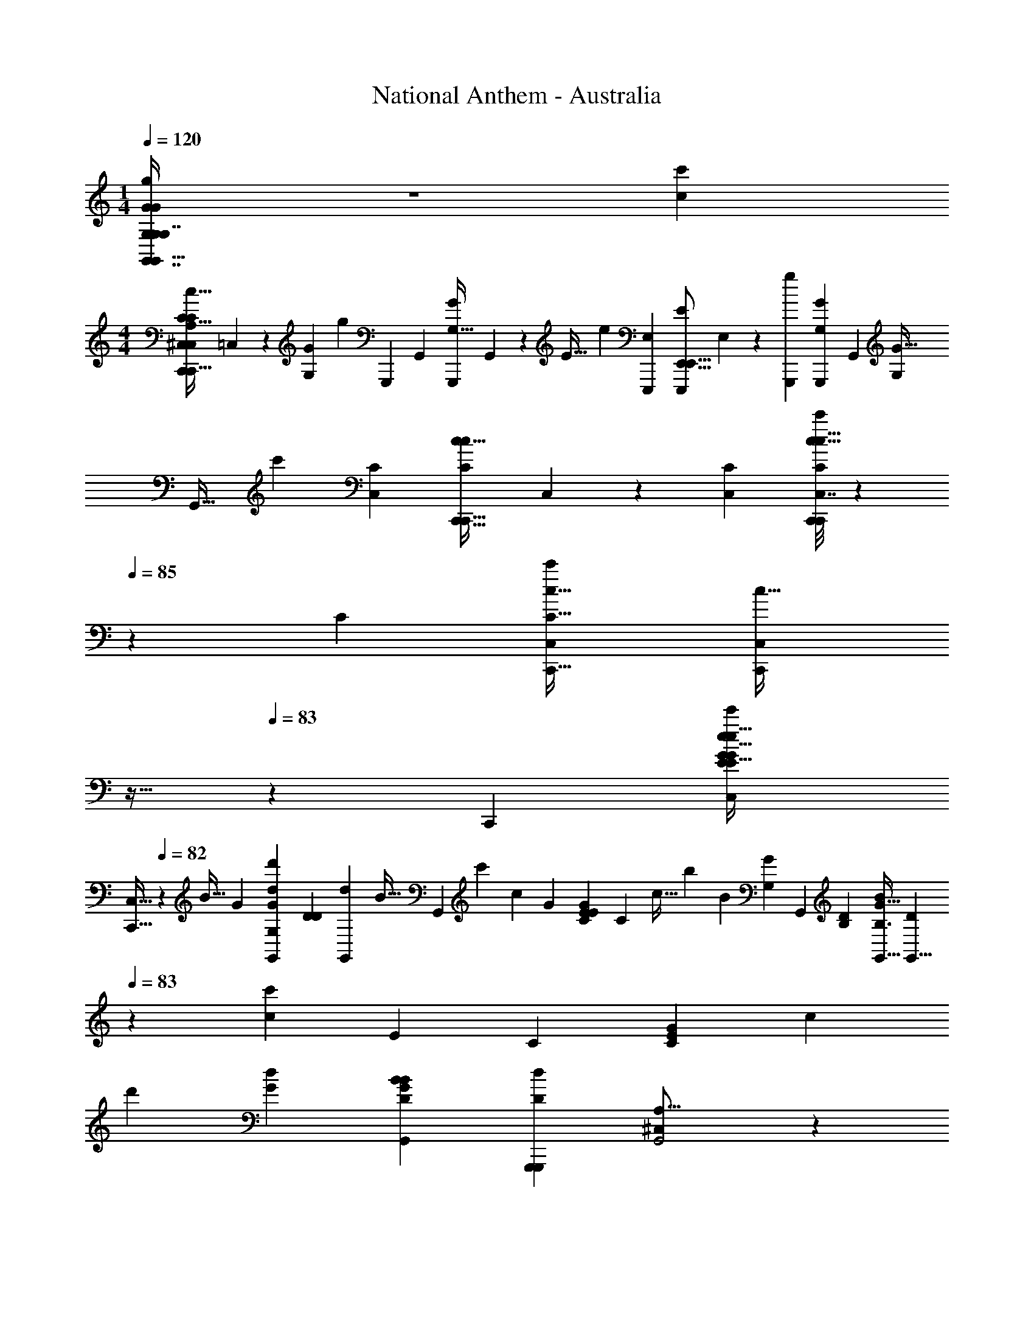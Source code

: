 X: 1
T: National Anthem - Australia
Z: ABC Generated by Starbound Composer
L: 1/4
M: 1/4
Q: 1/4=120
K: C
[G,6/7G,7/8G,,7/8g13/14G19/20G23/24G,,31/32G,,G,] z25/224 [z/32c'91/96c95/96] 
M: 4/4
[z/32C,,25/28C,13/14C15/16C,,15/16C19/20c33/32A,16/9^C,43/24] =C,177/224 z9/70 [z/120G149/180G,121/120] [z/168g23/24] [z/224G,,,109/112] [z/32G,,91/96] [z/32G,,,5/6G27/28G,33/32] G,,177/224 z13/112 [z/144E33/32] [z/72e143/144] [z/96E,E,,,] [z/32E,,11/16E,,,199/224E265/288E,,15/16] E,13/14 z3/140 [z/120g179/180G,,,163/160] [z/168G,,,97/96G25/24G,25/24] [z/224G,,20/21] [z/32G,215/224G33/32] 
[z23/24G,,31/32] [z/168c'35/24] [z/224C309/224C,39/28] [z/32C311/224C,,45/32c45/32C,,23/16c139/96] C,23/18 z55/288 [z/32C71/224C,53/160] [C,7/32c9/32C,,7/24C,,7/24C3/10c5/16c'9/28] z17/288 
Q: 1/4=85
z47/252 [z/224C205/252] [z/32C,233/288C13/16C,,13/16c29/32c'265/288] [z/8C,19/28c23/32C,,11/14] 
Q: 1/4=84
z13/32 
Q: 1/4=83
z67/160 [z3/160C,,] [z/32G151/224E217/288G25/32C,83/96e149/160E15/16e31/32e'281/288] 
[z11/24C,15/32C,,15/16] 
Q: 1/4=82
z23/48 [z/144B31/32] [z/180G5/6] [z/120G133/160d'29/30d163/160G,319/180G,,19/10] [z/168D73/96D55/72] [z/224d29/28G,,157/84] [z/32B31/32] [z13/14G,,11/9] [z/112c'173/168] [z/144c47/48] [z/180G221/252] [z/120E83/160E49/80C139/180G127/140] [z/96C19/24] c31/32 [z/144b115/112] [z/180B43/45] [z/120G,9/5G329/180] [z/168G,,337/168] [z/224B,191/252D211/224] [z/32B,3/4G25/32B95/96G,,61/32] [z13/28D5/6G,,13/8] 
Q: 1/4=83
z13/28 [z/112c247/224c'157/140] [z/80E113/144] [z/120C4/5] [z/168E55/72C55/72G59/72] [z247/252c167/168] 
[z/180d'22/9] [z/120G23/10d171/70] [z/96D163/72B167/72G61/24B125/48G,,8/3] [z/32G,,,389/160D599/224d429/160G,,,437/160] [A,27/16^C,11/6G,,2] z83/112 
Q: 1/4=82
z121/224 [z/32G,191/224G,,31/32g33/32G17/16] [z17/24G19/24G,,7/8G13/14G,,23/24G31/32] 
Q: 1/4=83
z29/120 
[z3/160c137/140] [z/32c15/16=C,15/16C,215/224c281/288C,,157/160cc'33/32C,,33/32] [z3/16^C,15/8A,31/16] 
Q: 1/4=82
z109/144 [z/180G257/252] [z/120G163/160] [z/168G47/48G25/24] [z/224g69/70] [G,,25/32G,,233/288G,,,15/16G,,,91/96] z3/16 [z/144E17/16] [z/180E257/252] [z/120E,,137/140e21/20] [z/96E,,55/96EE,,,103/96] [z71/96E33/32E,,,33/32] 
Q: 1/4=83
z25/96 [z/32=C,7/8C95/96C,95/96CcC173/160C313/288] [z/32C,,19/20] C,,185/224 z25/224 
[z/32G21/16G,,,43/32g303/224G,221/160G,,,45/32] [z/32G,,29/24G,,37/28G4/3] G,125/96 z13/96 [z/32G9/32G,,,89/288g11/32] [G,,5/32G,/4G,5/18G,,,2/7G5/16G,,5/16] z69/224 [z/224G95/112] [z/32G,,,79/96G,,7/8] [G,11/28G,15/32g23/32G,,,27/32G19/20G,,19/20] z95/168 [z/96C,,119/120] [z/32C,191/224] [z/32G5/8E2/3c7/9C,,7/8e11/12e15/16e'23/24C,31/32] [z/16E107/160G107/160c131/160] 
Q: 1/4=84
z195/224 [z/224d167/168] 
[z/32G19/32G21/32D71/96B199/224D,199/224D,,31/32d'B33/32] [D3/4D,25/32D,,6/7d] z/5 [z/70c121/120c'163/160] [z/224E,,225/224] [z/32E,191/224c33/32] [z/3E9/14E21/32C23/32A3/4C3/4E,,27/32G2] 
Q: 1/4=83
z37/60 [z/120B79/80b163/160] [z/168D,,49/24] [z/224B,11/14] [z/32D117/160B33/32D,61/32D,,553/288] [D3/4B,3/4G13/14D,23/24] z/5 [z/70A169/180] [z/224a29/28] [z/32C217/288D233/288^F207/224A17/16] [D13/18C4/5F21/20] z17/72 [z/168G,,31/12] [z/224G,,,5/] 
[z/32G,,2G,,,665/288D75/32G227/96B,543/224G79/32g247/96] [A,6/5^C,43/32B,12/5D65/24G49/18] z69/80 
Q: 1/4=82
z29/32 [z/32C217/288E,,79/96G,27/32G157/160g95/96E,,103/96] [C25/32E,25/28G,11/12G] z5/32 
Q: 1/4=83
z/32 
[z/32C319/224a3/C57/32F,423/224F,,31/16] [z5/9=F2/3A10/7A23/16F13/9F,,2] G103/252 z113/224 [z/32C31/96G13/32B17/32b17/32] [G9/32B4/9] z41/224 [z/224F,,,221/112] [z/32C217/288c'95/96A17/16] [F19/32F13/18c13/14c17/18A35/32F,,16/9F,,,47/24C43/12] z53/288 
Q: 1/4=84
z13/72 [z/96A163/168] [z/32A91/96a] [C4/5F27/32F29/32] z13/90 [z5/252E127/72] [z/224G43/28C,,81/28] 
[C37/32E319/224G23/16g237/160G25/16=C,599/224C,,809/288] z/3 [z/168E7/24] [z/224e39/112] [z/32C89/288G,79/224E87/224] [z/12E/4] [C/8G,7/36] z43/168 [z/224E117/140] [z/32E217/288C25/32G,25/32e199/224] [E3/4G,3/4C7/9] z5/24 [z/96G97/96] [z/32G,151/224E,25/32E,,133/160C27/32G15/16g157/160] [G,9/14C4/5E,,13/14] z43/140 [z/120F,9/10] [z/168A11/12] [z/224A27/28] 
[z/32C217/288C25/32F79/96F,,27/32a7/8F,,215/224] F7/9 z23/144 [z/80E,,47/48c115/112c'35/32] [z/120G4/5E,33/35] [z/168C61/96G139/168E,,163/168] [z/224C127/224] [z/16c223/224] 
Q: 1/4=85
z263/288 [z/180D,,295/288] [z/120D,,163/160] [z/168A79/168A79/168F101/120F41/48f97/96] [z/224D,27/28f'225/224] [z111/224f95/96] [z/224B13/28] B121/288 z5/72 [z/168E,31/72E,,11/24e97/96] [z/224c211/224e'225/224] [z/32E,,77/160E23/32E217/288G13/16G141/160c265/288e215/224] C,/4 z3/16 [z/144F,29/80] [z5/252F,,/3] [z/28F,,99/224] C,3/20 z23/80 [z/48G,,319/112] [z/168G,,241/96d31/12G,451/168] [z/224G67/28B135/56G135/56B135/56d'575/224] 
[z/32A,65/32^C,17/8D697/288D39/16d761/288] [z/32G,,3/4] 
Q: 1/4=84
z23/32 
Q: 1/4=83
z/4 G,,/10 z/20 G,,/10 z/16 
Q: 1/4=82
z/112 G,,3/28 z9/224 G,,11/96 z/36 G,,7/72 z5/72 [z5/144G,,61/72] 
Q: 1/4=81
z23/32 
Q: 1/4=82
z59/160 
Q: 1/4=83
z11/160 [z/32C13/16E,191/224G,265/288G215/224E,,223/224] [C7/10G,3/4E,,23/28G11/12g17/18] z7/90 
Q: 1/4=84
z13/72 [z/96C15/8] 
[z/32C115/96F237/160F143/96a49/32A49/32F,57/32F,,179/96F,,33/16] A47/32 [z/32G69/160B17/32b17/32] [C3/10G5/14B/] z27/160 [z/32C93/160A95/96] [F/14c31/32c'31/32A31/32cC8/5F,,,23/12F,,,35/18F,,47/24] z201/224 [z/32C151/224F199/224F29/32A215/224a31/32] [z5/8A9/10] 
Q: 1/4=83
z13/40 [z/120E48/35] [z/96C4/3G151/96] 
[E41/32C41/32C,,131/96=C,221/160C,,221/160g457/288G53/32] z7/32 [z/32E23/96C23/96G73/288C89/288c3/8] [C,2/9G/4E/4C,,/4c5/18C,,5/18c'7/24] z17/72 [z/168C,,85/96] [z/224G67/112] [z/32G77/160C93/160C59/96E109/160E25/32C,83/96c'95/96c223/224c17/16] C,,3/4 z3/14 [z/224G,,139/168] [z/32G59/96D11/16G159/224D117/160d29/32G,,,29/32B91/96B33/32] [z/32G,,,8/9d9/10d'17/18] [z71/288G,,215/288] 
Q: 1/4=82
z49/72 [z/96G95/72E161/120C,331/168C,,95/48C,,251/120] 
[z/32e49/32] [z/32C,39/32G5/4E5/4e39/28] [z/e'227/160] 
Q: 1/4=81
z15/16 [z11/96G89/288G31/96E53/160E11/32c95/224c77/160c'/] [z/24C,5/12] 
Q: 1/4=80
z19/56 [z/224B323/224] [z/32F39/32F21/16d131/96B45/32d'143/96d49/32G,,191/96G,,,65/32] [z29/28G,,23/20G,,,65/32] 
Q: 1/4=79
z3/7 [z/224F2/7] [z/32D89/288F5/16D53/160G11/32G3/8b9/16] [G,,5/16B15/32B/] z5/32 
[z/32c'551/224C713/288E397/160G559/224C,5/E429/160] [z/24C,33/20c47/20C,,5/C,,5/C47/18G85/32c43/16] [^C,299/168A,173/96] z39/140 
Q: 1/4=80
z3/70 
Q: 1/4=81
z5/112 
Q: 1/4=82
z25/32 [z/32C,,281/288e'e] [E9/14E13/18G25/32G5/6c6/7e7/8=C,7/8C,,7/8] z73/224 
[z/32f'f33/32B,,,33/32] [z7/24G13/18G27/32f7/8B,,,7/8B,,9/10d13/14d13/14] 
Q: 1/4=83
z3/8 
Q: 1/4=82
z29/96 [z/32G21/32C,,265/288c265/288C,207/224e'C,,e17/16] [z7/20G4/7e17/20c9/10] 
Q: 1/4=81
z73/120 [z/168D,11/12] [z/224D,,233/252] [z/32G185/288D217/288B83/96d29/32d91/96d'95/96D,,95/96B] [D23/32G23/32] z65/288 [z/180E,,313/288] [z/120E,29/30] [z/168c97/96c'25/24] [z/224G233/252] [z/32C233/288c191/224G91/96] [z/32C9/14E,,25/28] 
Q: 1/4=80
z89/96 [z/168F,B25/24] [z/224b29/28] 
[z19/96D151/224D67/96F,,79/96B29/32F31/32F157/160F,,] 
Q: 1/4=79
z19/24 [z/168A85/96^D113/120] [z/224B,169/224] [z55/96B,25/32^F,,199/224a215/224^F,281/288AD33/32F,,33/32] 
Q: 1/4=78
z49/120 [z/120C88/35E51/20] [z/168g179/72] [z/224G611/252] [z/32G,,519/224E75/32G,,389/160G397/160] 
Q: 1/4=79
[G,,/14C65/28G,23/9] z5/126 G,,29/144 z/32 G,,19/224 z3/140 [z/120G,,11/120] 
Q: 1/4=80
z11/120 
Q: 1/4=81
z3/140 [z23/168G,,13/63] 
Q: 1/4=82
z5/72 
Q: 1/4=83
z5/144 G,,9/112 z/42 G,,/12 z/20 [z/180G,,3/40] 
Q: 1/4=84
z29/288 G,,19/288 z/18 G,,5/63 z2/63 G,,23/288 z/32 G,,/10 z/90 G,,7/72 z/72 G,,/9 z/96 G,,3/32 z/32 
[z17/32G,,183/224] 
Q: 1/4=83
z15/32 [z/32C,169/288C,207/224C,,91/96c'33/32C,,33/32] [E5/8C9/14C21/32G7/10E23/32c3/4G7/9c29/32] z13/40 [z/120e'7/5] [z/96G,,31/24G,4/3e65/48] [z/32G,,107/96G,,197/160G119/96E41/32G41/32c139/96e49/32] [z/8E5/4c47/32A,19/12^C,29/18] 
Q: 1/4=82
z9/56 
Q: 1/4=81
z73/112 
Q: 1/4=80
z7/16 
Q: 1/4=79
z3/40 [z3/160G,,11/70] [z/32G,15/32G,,17/32] [z/28G5/16G9/28E9/28c3/8E3/8c11/24c'15/32G,,17/32] 
Q: 1/4=78
z97/224 
[z/32G,,,41/32] [z27/32G33/28G,,19/16G6/5F29/24F5/4G,,,5/4=D31/24d13/10G,,21/16d'4/3B19/14d11/8B25/18] 
Q: 1/4=77
z31/96 
Q: 1/4=76
z/3 [z/32F2/7F3/10B9/28D11/32G7/20G5/14G,,7/16G,,,15/32B15/32b/G,,,/] [z/32D43/160] G,,33/112 z25/224 [z/32c'671/224c687/224] [z/32c95/32E3G3C3C,,3=C,97/32C,,73/24E61/20G61/20] [z/96C3] [z/120^C,289/120] [z19/120=C,191/180A,387/160] 
Q: 1/4=75
z131/120 C,4/45 z/36 C,/12 z/32 C,3/32 z/40 C,13/180 z/18 C,5/63 z2/63 C,23/288 z/32 
C,31/32 
